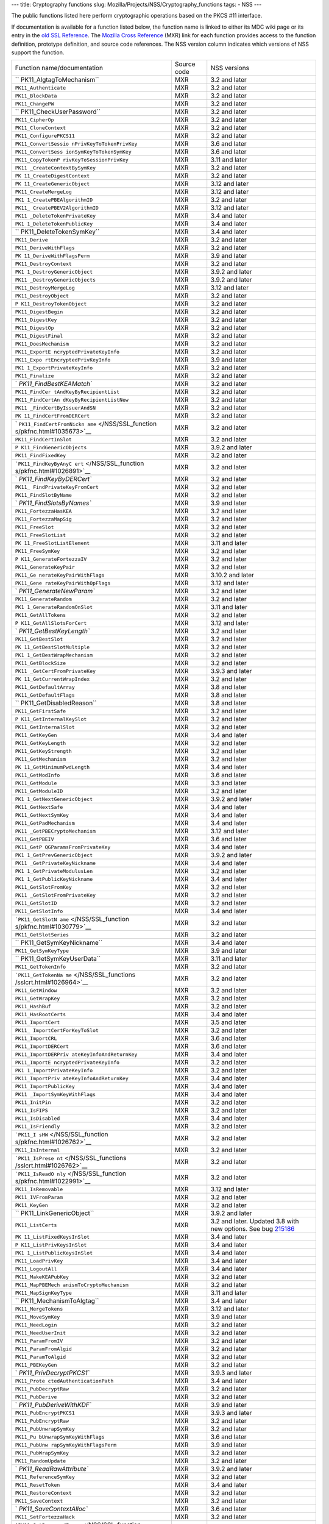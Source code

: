 --- title: Cryptography functions slug:
Mozilla/Projects/NSS/Cryptography_functions tags: - NSS ---

The public functions listed here perform cryptographic operations based
on the PKCS #11 interface.

If documentation is available for a function listed below, the function
name is linked to either its MDC wiki page or its entry in the `old SSL
Reference </NSS/SSL_functions/OLD_SSL_Reference>`__. The `Mozilla Cross
Reference <http://mxr.mozilla.org/>`__ (MXR) link for each function
provides access to the function definition, prototype definition, and
source code references. The NSS version column indicates which versions
of NSS support the function.

+--------------------------+-------------+--------------------------+
| Function                 | Source code | NSS versions             |
| name/documentation       |             |                          |
+--------------------------+-------------+--------------------------+
| ``                       | MXR         | 3.2 and later            |
| PK11_AlgtagToMechanism`` |             |                          |
+--------------------------+-------------+--------------------------+
| ``PK11_Authenticate``    | MXR         | 3.2 and later            |
+--------------------------+-------------+--------------------------+
| ``PK11_BlockData``       | MXR         | 3.2 and later            |
+--------------------------+-------------+--------------------------+
| ``PK11_ChangePW``        | MXR         | 3.2 and later            |
+--------------------------+-------------+--------------------------+
| ``                       | MXR         | 3.2 and later            |
| PK11_CheckUserPassword`` |             |                          |
+--------------------------+-------------+--------------------------+
| ``PK11_CipherOp``        | MXR         | 3.2 and later            |
+--------------------------+-------------+--------------------------+
| ``PK11_CloneContext``    | MXR         | 3.2 and later            |
+--------------------------+-------------+--------------------------+
| ``PK11_ConfigurePKCS11`` | MXR         | 3.2 and later            |
+--------------------------+-------------+--------------------------+
| ``PK11_ConvertSessio     | MXR         | 3.6 and later            |
| nPrivKeyToTokenPrivKey`` |             |                          |
+--------------------------+-------------+--------------------------+
| ``PK11_ConvertSess       | MXR         | 3.6 and later            |
| ionSymKeyToTokenSymKey`` |             |                          |
+--------------------------+-------------+--------------------------+
| ``PK11_CopyTokenP        | MXR         | 3.11 and later           |
| rivKeyToSessionPrivKey`` |             |                          |
+--------------------------+-------------+--------------------------+
| ``PK11                   | MXR         | 3.2 and later            |
| _CreateContextBySymKey`` |             |                          |
+--------------------------+-------------+--------------------------+
| ``PK                     | MXR         | 3.2 and later            |
| 11_CreateDigestContext`` |             |                          |
+--------------------------+-------------+--------------------------+
| ``PK                     | MXR         | 3.12 and later           |
| 11_CreateGenericObject`` |             |                          |
+--------------------------+-------------+--------------------------+
| ``PK11_CreateMergeLog``  | MXR         | 3.12 and later           |
+--------------------------+-------------+--------------------------+
| ``PK1                    | MXR         | 3.2 and later            |
| 1_CreatePBEAlgorithmID`` |             |                          |
+--------------------------+-------------+--------------------------+
| ``PK11_                  | MXR         | 3.12 and later           |
| CreatePBEV2AlgorithmID`` |             |                          |
+--------------------------+-------------+--------------------------+
| ``PK11                   | MXR         | 3.4 and later            |
| _DeleteTokenPrivateKey`` |             |                          |
+--------------------------+-------------+--------------------------+
| ``PK1                    | MXR         | 3.4 and later            |
| 1_DeleteTokenPublicKey`` |             |                          |
+--------------------------+-------------+--------------------------+
| ``                       | MXR         | 3.4 and later            |
| PK11_DeleteTokenSymKey`` |             |                          |
+--------------------------+-------------+--------------------------+
| ``PK11_Derive``          | MXR         | 3.2 and later            |
+--------------------------+-------------+--------------------------+
| ``PK11_DeriveWithFlags`` | MXR         | 3.2 and later            |
+--------------------------+-------------+--------------------------+
| ``PK                     | MXR         | 3.9 and later            |
| 11_DeriveWithFlagsPerm`` |             |                          |
+--------------------------+-------------+--------------------------+
| ``PK11_DestroyContext``  | MXR         | 3.2 and later            |
+--------------------------+-------------+--------------------------+
| ``PK1                    | MXR         | 3.9.2 and later          |
| 1_DestroyGenericObject`` |             |                          |
+--------------------------+-------------+--------------------------+
| ``PK11                   | MXR         | 3.9.2 and later          |
| _DestroyGenericObjects`` |             |                          |
+--------------------------+-------------+--------------------------+
| ``PK11_DestroyMergeLog`` | MXR         | 3.12 and later           |
+--------------------------+-------------+--------------------------+
| ``PK11_DestroyObject``   | MXR         | 3.2 and later            |
+--------------------------+-------------+--------------------------+
| ``P                      | MXR         | 3.2 and later            |
| K11_DestroyTokenObject`` |             |                          |
+--------------------------+-------------+--------------------------+
| ``PK11_DigestBegin``     | MXR         | 3.2 and later            |
+--------------------------+-------------+--------------------------+
| ``PK11_DigestKey``       | MXR         | 3.2 and later            |
+--------------------------+-------------+--------------------------+
| ``PK11_DigestOp``        | MXR         | 3.2 and later            |
+--------------------------+-------------+--------------------------+
| ``PK11_DigestFinal``     | MXR         | 3.2 and later            |
+--------------------------+-------------+--------------------------+
| ``PK11_DoesMechanism``   | MXR         | 3.2 and later            |
+--------------------------+-------------+--------------------------+
| ``PK11_ExportE           | MXR         | 3.2 and later            |
| ncryptedPrivateKeyInfo`` |             |                          |
+--------------------------+-------------+--------------------------+
| ``PK11_Expo              | MXR         | 3.9 and later            |
| rtEncryptedPrivKeyInfo`` |             |                          |
+--------------------------+-------------+--------------------------+
| ``PK1                    | MXR         | 3.2 and later            |
| 1_ExportPrivateKeyInfo`` |             |                          |
+--------------------------+-------------+--------------------------+
| ``PK11_Finalize``        | MXR         | 3.2 and later            |
+--------------------------+-------------+--------------------------+
| `                        | MXR         | 3.2 and later            |
| `PK11_FindBestKEAMatch`` |             |                          |
+--------------------------+-------------+--------------------------+
| ``PK11_FindCer           | MXR         | 3.2 and later            |
| tAndKeyByRecipientList`` |             |                          |
+--------------------------+-------------+--------------------------+
| ``PK11_FindCertAn        | MXR         | 3.2 and later            |
| dKeyByRecipientListNew`` |             |                          |
+--------------------------+-------------+--------------------------+
| ``PK11                   | MXR         | 3.2 and later            |
| _FindCertByIssuerAndSN`` |             |                          |
+--------------------------+-------------+--------------------------+
| ``PK                     | MXR         | 3.2 and later            |
| 11_FindCertFromDERCert`` |             |                          |
+--------------------------+-------------+--------------------------+
| `                        | MXR         | 3.2 and later            |
| ``PK11_FindCertFromNickn |             |                          |
| ame`` </NSS/SSL_function |             |                          |
| s/pkfnc.html#1035673>`__ |             |                          |
+--------------------------+-------------+--------------------------+
| ``PK11_FindCertInSlot``  | MXR         | 3.2 and later            |
+--------------------------+-------------+--------------------------+
| ``P                      | MXR         | 3.9.2 and later          |
| K11_FindGenericObjects`` |             |                          |
+--------------------------+-------------+--------------------------+
| ``PK11_FindFixedKey``    | MXR         | 3.2 and later            |
+--------------------------+-------------+--------------------------+
| ```PK11_FindKeyByAnyC    | MXR         | 3.2 and later            |
| ert`` </NSS/SSL_function |             |                          |
| s/pkfnc.html#1026891>`__ |             |                          |
+--------------------------+-------------+--------------------------+
| `                        | MXR         | 3.2 and later            |
| `PK11_FindKeyByDERCert`` |             |                          |
+--------------------------+-------------+--------------------------+
| ``PK11_                  | MXR         | 3.2 and later            |
| FindPrivateKeyFromCert`` |             |                          |
+--------------------------+-------------+--------------------------+
| ``PK11_FindSlotByName``  | MXR         | 3.2 and later            |
+--------------------------+-------------+--------------------------+
| `                        | MXR         | 3.9 and later            |
| `PK11_FindSlotsByNames`` |             |                          |
+--------------------------+-------------+--------------------------+
| ``PK11_FortezzaHasKEA``  | MXR         | 3.2 and later            |
+--------------------------+-------------+--------------------------+
| ``PK11_FortezzaMapSig``  | MXR         | 3.2 and later            |
+--------------------------+-------------+--------------------------+
| ``PK11_FreeSlot``        | MXR         | 3.2 and later            |
+--------------------------+-------------+--------------------------+
| ``PK11_FreeSlotList``    | MXR         | 3.2 and later            |
+--------------------------+-------------+--------------------------+
| ``PK                     | MXR         | 3.11 and later           |
| 11_FreeSlotListElement`` |             |                          |
+--------------------------+-------------+--------------------------+
| ``PK11_FreeSymKey``      | MXR         | 3.2 and later            |
+--------------------------+-------------+--------------------------+
| ``P                      | MXR         | 3.2 and later            |
| K11_GenerateFortezzaIV`` |             |                          |
+--------------------------+-------------+--------------------------+
| ``PK11_GenerateKeyPair`` | MXR         | 3.2 and later            |
+--------------------------+-------------+--------------------------+
| ``PK11_Ge                | MXR         | 3.10.2 and later         |
| nerateKeyPairWithFlags`` |             |                          |
+--------------------------+-------------+--------------------------+
| ``PK11_Gene              | MXR         | 3.12 and later           |
| rateKeyPairWithOpFlags`` |             |                          |
+--------------------------+-------------+--------------------------+
| `                        | MXR         | 3.2 and later            |
| `PK11_GenerateNewParam`` |             |                          |
+--------------------------+-------------+--------------------------+
| ``PK11_GenerateRandom``  | MXR         | 3.2 and later            |
+--------------------------+-------------+--------------------------+
| ``PK1                    | MXR         | 3.11 and later           |
| 1_GenerateRandomOnSlot`` |             |                          |
+--------------------------+-------------+--------------------------+
| ``PK11_GetAllTokens``    | MXR         | 3.2 and later            |
+--------------------------+-------------+--------------------------+
| ``P                      | MXR         | 3.12 and later           |
| K11_GetAllSlotsForCert`` |             |                          |
+--------------------------+-------------+--------------------------+
| `                        | MXR         | 3.2 and later            |
| `PK11_GetBestKeyLength`` |             |                          |
+--------------------------+-------------+--------------------------+
| ``PK11_GetBestSlot``     | MXR         | 3.2 and later            |
+--------------------------+-------------+--------------------------+
| ``PK                     | MXR         | 3.2 and later            |
| 11_GetBestSlotMultiple`` |             |                          |
+--------------------------+-------------+--------------------------+
| ``PK1                    | MXR         | 3.2 and later            |
| 1_GetBestWrapMechanism`` |             |                          |
+--------------------------+-------------+--------------------------+
| ``PK11_GetBlockSize``    | MXR         | 3.2 and later            |
+--------------------------+-------------+--------------------------+
| ``PK11                   | MXR         | 3.9.3 and later          |
| _GetCertFromPrivateKey`` |             |                          |
+--------------------------+-------------+--------------------------+
| ``PK                     | MXR         | 3.2 and later            |
| 11_GetCurrentWrapIndex`` |             |                          |
+--------------------------+-------------+--------------------------+
| ``PK11_GetDefaultArray`` | MXR         | 3.8 and later            |
+--------------------------+-------------+--------------------------+
| ``PK11_GetDefaultFlags`` | MXR         | 3.8 and later            |
+--------------------------+-------------+--------------------------+
| ``                       | MXR         | 3.8 and later            |
| PK11_GetDisabledReason`` |             |                          |
+--------------------------+-------------+--------------------------+
| ``PK11_GetFirstSafe``    | MXR         | 3.2 and later            |
+--------------------------+-------------+--------------------------+
| ``P                      | MXR         | 3.2 and later            |
| K11_GetInternalKeySlot`` |             |                          |
+--------------------------+-------------+--------------------------+
| ``PK11_GetInternalSlot`` | MXR         | 3.2 and later            |
+--------------------------+-------------+--------------------------+
| ``PK11_GetKeyGen``       | MXR         | 3.4 and later            |
+--------------------------+-------------+--------------------------+
| ``PK11_GetKeyLength``    | MXR         | 3.2 and later            |
+--------------------------+-------------+--------------------------+
| ``PK11_GetKeyStrength``  | MXR         | 3.2 and later            |
+--------------------------+-------------+--------------------------+
| ``PK11_GetMechanism``    | MXR         | 3.2 and later            |
+--------------------------+-------------+--------------------------+
| ``PK                     | MXR         | 3.4 and later            |
| 11_GetMinimumPwdLength`` |             |                          |
+--------------------------+-------------+--------------------------+
| ``PK11_GetModInfo``      | MXR         | 3.6 and later            |
+--------------------------+-------------+--------------------------+
| ``PK11_GetModule``       | MXR         | 3.3 and later            |
+--------------------------+-------------+--------------------------+
| ``PK11_GetModuleID``     | MXR         | 3.2 and later            |
+--------------------------+-------------+--------------------------+
| ``PK1                    | MXR         | 3.9.2 and later          |
| 1_GetNextGenericObject`` |             |                          |
+--------------------------+-------------+--------------------------+
| ``PK11_GetNextSafe``     | MXR         | 3.4 and later            |
+--------------------------+-------------+--------------------------+
| ``PK11_GetNextSymKey``   | MXR         | 3.4 and later            |
+--------------------------+-------------+--------------------------+
| ``PK11_GetPadMechanism`` | MXR         | 3.4 and later            |
+--------------------------+-------------+--------------------------+
| ``PK11                   | MXR         | 3.12 and later           |
| _GetPBECryptoMechanism`` |             |                          |
+--------------------------+-------------+--------------------------+
| ``PK11_GetPBEIV``        | MXR         | 3.6 and later            |
+--------------------------+-------------+--------------------------+
| ``PK11_GetP              | MXR         | 3.4 and later            |
| QGParamsFromPrivateKey`` |             |                          |
+--------------------------+-------------+--------------------------+
| ``PK1                    | MXR         | 3.9.2 and later          |
| 1_GetPrevGenericObject`` |             |                          |
+--------------------------+-------------+--------------------------+
| ``PK11                   | MXR         | 3.4 and later            |
| _GetPrivateKeyNickname`` |             |                          |
+--------------------------+-------------+--------------------------+
| ``PK1                    | MXR         | 3.2 and later            |
| 1_GetPrivateModulusLen`` |             |                          |
+--------------------------+-------------+--------------------------+
| ``PK1                    | MXR         | 3.4 and later            |
| 1_GetPublicKeyNickname`` |             |                          |
+--------------------------+-------------+--------------------------+
| ``PK11_GetSlotFromKey``  | MXR         | 3.2 and later            |
+--------------------------+-------------+--------------------------+
| ``PK11                   | MXR         | 3.2 and later            |
| _GetSlotFromPrivateKey`` |             |                          |
+--------------------------+-------------+--------------------------+
| ``PK11_GetSlotID``       | MXR         | 3.2 and later            |
+--------------------------+-------------+--------------------------+
| ``PK11_GetSlotInfo``     | MXR         | 3.4 and later            |
+--------------------------+-------------+--------------------------+
| ```PK11_GetSlotN         | MXR         | 3.2 and later            |
| ame`` </NSS/SSL_function |             |                          |
| s/pkfnc.html#1030779>`__ |             |                          |
+--------------------------+-------------+--------------------------+
| ``PK11_GetSlotSeries``   | MXR         | 3.2 and later            |
+--------------------------+-------------+--------------------------+
| ``                       | MXR         | 3.4 and later            |
| PK11_GetSymKeyNickname`` |             |                          |
+--------------------------+-------------+--------------------------+
| ``PK11_GetSymKeyType``   | MXR         | 3.9 and later            |
+--------------------------+-------------+--------------------------+
| ``                       | MXR         | 3.11 and later           |
| PK11_GetSymKeyUserData`` |             |                          |
+--------------------------+-------------+--------------------------+
| ``PK11_GetTokenInfo``    | MXR         | 3.2 and later            |
+--------------------------+-------------+--------------------------+
| ```PK11_GetTokenNa       | MXR         | 3.2 and later            |
| me`` </NSS/SSL_functions |             |                          |
| /sslcrt.html#1026964>`__ |             |                          |
+--------------------------+-------------+--------------------------+
| ``PK11_GetWindow``       | MXR         | 3.2 and later            |
+--------------------------+-------------+--------------------------+
| ``PK11_GetWrapKey``      | MXR         | 3.2 and later            |
+--------------------------+-------------+--------------------------+
| ``PK11_HashBuf``         | MXR         | 3.2 and later            |
+--------------------------+-------------+--------------------------+
| ``PK11_HasRootCerts``    | MXR         | 3.4 and later            |
+--------------------------+-------------+--------------------------+
| ``PK11_ImportCert``      | MXR         | 3.5 and later            |
+--------------------------+-------------+--------------------------+
| ``PK11_                  | MXR         | 3.2 and later            |
| ImportCertForKeyToSlot`` |             |                          |
+--------------------------+-------------+--------------------------+
| ``PK11_ImportCRL``       | MXR         | 3.6 and later            |
+--------------------------+-------------+--------------------------+
| ``PK11_ImportDERCert``   | MXR         | 3.6 and later            |
+--------------------------+-------------+--------------------------+
| ``PK11_ImportDERPriv     | MXR         | 3.4 and later            |
| ateKeyInfoAndReturnKey`` |             |                          |
+--------------------------+-------------+--------------------------+
| ``PK11_ImportE           | MXR         | 3.2 and later            |
| ncryptedPrivateKeyInfo`` |             |                          |
+--------------------------+-------------+--------------------------+
| ``PK1                    | MXR         | 3.2 and later            |
| 1_ImportPrivateKeyInfo`` |             |                          |
+--------------------------+-------------+--------------------------+
| ``PK11_ImportPriv        | MXR         | 3.4 and later            |
| ateKeyInfoAndReturnKey`` |             |                          |
+--------------------------+-------------+--------------------------+
| ``PK11_ImportPublicKey`` | MXR         | 3.4 and later            |
+--------------------------+-------------+--------------------------+
| ``PK11                   | MXR         | 3.4 and later            |
| _ImportSymKeyWithFlags`` |             |                          |
+--------------------------+-------------+--------------------------+
| ``PK11_InitPin``         | MXR         | 3.2 and later            |
+--------------------------+-------------+--------------------------+
| ``PK11_IsFIPS``          | MXR         | 3.2 and later            |
+--------------------------+-------------+--------------------------+
| ``PK11_IsDisabled``      | MXR         | 3.4 and later            |
+--------------------------+-------------+--------------------------+
| ``PK11_IsFriendly``      | MXR         | 3.2 and later            |
+--------------------------+-------------+--------------------------+
| ```PK11_I                | MXR         | 3.2 and later            |
| sHW`` </NSS/SSL_function |             |                          |
| s/pkfnc.html#1026762>`__ |             |                          |
+--------------------------+-------------+--------------------------+
| ``PK11_IsInternal``      | MXR         | 3.2 and later            |
+--------------------------+-------------+--------------------------+
| ```PK11_IsPrese          | MXR         | 3.2 and later            |
| nt`` </NSS/SSL_functions |             |                          |
| /sslcrt.html#1026762>`__ |             |                          |
+--------------------------+-------------+--------------------------+
| ```PK11_IsReadO          | MXR         | 3.2 and later            |
| nly`` </NSS/SSL_function |             |                          |
| s/pkfnc.html#1022991>`__ |             |                          |
+--------------------------+-------------+--------------------------+
| ``PK11_IsRemovable``     | MXR         | 3.12 and later           |
+--------------------------+-------------+--------------------------+
| ``PK11_IVFromParam``     | MXR         | 3.2 and later            |
+--------------------------+-------------+--------------------------+
| ``PK11_KeyGen``          | MXR         | 3.2 and later            |
+--------------------------+-------------+--------------------------+
| ``                       | MXR         | 3.9.2 and later          |
| PK11_LinkGenericObject`` |             |                          |
+--------------------------+-------------+--------------------------+
| ``PK11_ListCerts``       | MXR         | 3.2 and later. Updated   |
|                          |             | 3.8 with new options.    |
|                          |             | See bug                  |
|                          |             | `215186 <https:/         |
|                          |             | /bugzilla.mozilla.org/sh |
|                          |             | ow_bug.cgi?id=215186>`__ |
+--------------------------+-------------+--------------------------+
| ``PK                     | MXR         | 3.4 and later            |
| 11_ListFixedKeysInSlot`` |             |                          |
+--------------------------+-------------+--------------------------+
| ``P                      | MXR         | 3.4 and later            |
| K11_ListPrivKeysInSlot`` |             |                          |
+--------------------------+-------------+--------------------------+
| ``PK1                    | MXR         | 3.4 and later            |
| 1_ListPublicKeysInSlot`` |             |                          |
+--------------------------+-------------+--------------------------+
| ``PK11_LoadPrivKey``     | MXR         | 3.4 and later            |
+--------------------------+-------------+--------------------------+
| ``PK11_LogoutAll``       | MXR         | 3.4 and later            |
+--------------------------+-------------+--------------------------+
| ``PK11_MakeKEAPubKey``   | MXR         | 3.2 and later            |
+--------------------------+-------------+--------------------------+
| ``PK11_MapPBEMech        | MXR         | 3.2 and later            |
| anismToCryptoMechanism`` |             |                          |
+--------------------------+-------------+--------------------------+
| ``PK11_MapSignKeyType``  | MXR         | 3.11 and later           |
+--------------------------+-------------+--------------------------+
| ``                       | MXR         | 3.4 and later            |
| PK11_MechanismToAlgtag`` |             |                          |
+--------------------------+-------------+--------------------------+
| ``PK11_MergeTokens``     | MXR         | 3.12 and later           |
+--------------------------+-------------+--------------------------+
| ``PK11_MoveSymKey``      | MXR         | 3.9 and later            |
+--------------------------+-------------+--------------------------+
| ``PK11_NeedLogin``       | MXR         | 3.2 and later            |
+--------------------------+-------------+--------------------------+
| ``PK11_NeedUserInit``    | MXR         | 3.2 and later            |
+--------------------------+-------------+--------------------------+
| ``PK11_ParamFromIV``     | MXR         | 3.2 and later            |
+--------------------------+-------------+--------------------------+
| ``PK11_ParamFromAlgid``  | MXR         | 3.2 and later            |
+--------------------------+-------------+--------------------------+
| ``PK11_ParamToAlgid``    | MXR         | 3.2 and later            |
+--------------------------+-------------+--------------------------+
| ``PK11_PBEKeyGen``       | MXR         | 3.2 and later            |
+--------------------------+-------------+--------------------------+
| `                        | MXR         | 3.9.3 and later          |
| `PK11_PrivDecryptPKCS1`` |             |                          |
+--------------------------+-------------+--------------------------+
| ``PK11_Prote             | MXR         | 3.4 and later            |
| ctedAuthenticationPath`` |             |                          |
+--------------------------+-------------+--------------------------+
| ``PK11_PubDecryptRaw``   | MXR         | 3.2 and later            |
+--------------------------+-------------+--------------------------+
| ``PK11_PubDerive``       | MXR         | 3.2 and later            |
+--------------------------+-------------+--------------------------+
| `                        | MXR         | 3.9 and later            |
| `PK11_PubDeriveWithKDF`` |             |                          |
+--------------------------+-------------+--------------------------+
| ``PK11_PubEncryptPKCS1`` | MXR         | 3.9.3 and later          |
+--------------------------+-------------+--------------------------+
| ``PK11_PubEncryptRaw``   | MXR         | 3.2 and later            |
+--------------------------+-------------+--------------------------+
| ``PK11_PubUnwrapSymKey`` | MXR         | 3.2 and later            |
+--------------------------+-------------+--------------------------+
| ``PK11_Pu                | MXR         | 3.6 and later            |
| bUnwrapSymKeyWithFlags`` |             |                          |
+--------------------------+-------------+--------------------------+
| ``PK11_PubUnw            | MXR         | 3.9 and later            |
| rapSymKeyWithFlagsPerm`` |             |                          |
+--------------------------+-------------+--------------------------+
| ``PK11_PubWrapSymKey``   | MXR         | 3.2 and later            |
+--------------------------+-------------+--------------------------+
| ``PK11_RandomUpdate``    | MXR         | 3.2 and later            |
+--------------------------+-------------+--------------------------+
| `                        | MXR         | 3.9.2 and later          |
| `PK11_ReadRawAttribute`` |             |                          |
+--------------------------+-------------+--------------------------+
| ``PK11_ReferenceSymKey`` | MXR         | 3.2 and later            |
+--------------------------+-------------+--------------------------+
| ``PK11_ResetToken``      | MXR         | 3.4 and later            |
+--------------------------+-------------+--------------------------+
| ``PK11_RestoreContext``  | MXR         | 3.2 and later            |
+--------------------------+-------------+--------------------------+
| ``PK11_SaveContext``     | MXR         | 3.2 and later            |
+--------------------------+-------------+--------------------------+
| `                        | MXR         | 3.6 and later            |
| `PK11_SaveContextAlloc`` |             |                          |
+--------------------------+-------------+--------------------------+
| ``PK11_SetFortezzaHack`` | MXR         | 3.2 and later            |
+--------------------------+-------------+--------------------------+
| ```PK11_SetPasswordF     | MXR         | 3.2 and later            |
| unc`` </NSS/SSL_function |             |                          |
| s/pkfnc.html#1023128>`__ |             |                          |
+--------------------------+-------------+--------------------------+
| ``PK11                   | MXR         | 3.4 and later            |
| _SetPrivateKeyNickname`` |             |                          |
+--------------------------+-------------+--------------------------+
| ``PK1                    | MXR         | 3.4 and later            |
| 1_SetPublicKeyNickname`` |             |                          |
+--------------------------+-------------+--------------------------+
| ``PK11_SetSlotPWValues`` | MXR         | 3.2 and later            |
+--------------------------+-------------+--------------------------+
| ``                       | MXR         | 3.4 and later            |
| PK11_SetSymKeyNickname`` |             |                          |
+--------------------------+-------------+--------------------------+
| ``                       | MXR         | 3.11 and later           |
| PK11_SetSymKeyUserData`` |             |                          |
+--------------------------+-------------+--------------------------+
| ``PK11_SetWrapKey``      | MXR         | 3.2 and later            |
+--------------------------+-------------+--------------------------+
| ``PK11_Sign``            | MXR         | 3.2 and later            |
+--------------------------+-------------+--------------------------+
| ``PK11_SignatureLen``    | MXR         | 3.2 and later            |
+--------------------------+-------------+--------------------------+
| `                        | MXR         | 3.2 and later            |
| `PK11_SymKeyFromHandle`` |             |                          |
+--------------------------+-------------+--------------------------+
| ``PK11_TokenExists``     | MXR         | 3.2 and later            |
+--------------------------+-------------+--------------------------+
| ``PK11_TokenKeyGen``     | MXR         | 3.6 and later            |
+--------------------------+-------------+--------------------------+
| ``PK1                    | MXR         | 3.10.2 and later         |
| 1_TokenKeyGenWithFlags`` |             |                          |
+--------------------------+-------------+--------------------------+
| ``PK11_TokenRefresh``    | MXR         | 3.7.1 and later          |
+--------------------------+-------------+--------------------------+
| ``PK11_Traverse          | MXR         | 3.2 and later            |
| CertsForNicknameInSlot`` |             |                          |
+--------------------------+-------------+--------------------------+
| ``PK11_Travers           | MXR         | 3.2 and later            |
| eCertsForSubjectInSlot`` |             |                          |
+--------------------------+-------------+--------------------------+
| ``                       | MXR         | 3.4 and later            |
| PK11_TraverseSlotCerts`` |             |                          |
+--------------------------+-------------+--------------------------+
| ``PK                     | MXR         | 3.9.2 and later          |
| 11_UnlinkGenericObject`` |             |                          |
+--------------------------+-------------+--------------------------+
| ``PK11_UnwrapSymKey``    | MXR         | 3.2 and later            |
+--------------------------+-------------+--------------------------+
| ``PK11                   | MXR         | 3.2 and later            |
| _UnwrapSymKeyWithFlags`` |             |                          |
+--------------------------+-------------+--------------------------+
| ``PK11_Unw               | MXR         | 3.9 and later            |
| rapSymKeyWithFlagsPerm`` |             |                          |
+--------------------------+-------------+--------------------------+
| ``PK                     | MXR         | 3.8 and later            |
| 11_UpdateSlotAttribute`` |             |                          |
+--------------------------+-------------+--------------------------+
| ``PK11_UserEnableSlot``  | MXR         | 3.8 and later            |
+--------------------------+-------------+--------------------------+
| ``PK11_UserDisableSlot`` | MXR         | 3.8 and later            |
+--------------------------+-------------+--------------------------+
| ``PK11_Verify``          | MXR         | 3.2 and later            |
+--------------------------+-------------+--------------------------+
| ``PK11_VerifyKeyOK``     | MXR         | 3.2 and later            |
+--------------------------+-------------+--------------------------+
| ``                       | MXR         | 3.7 and later            |
| PK11_WaitForTokenEvent`` |             |                          |
+--------------------------+-------------+--------------------------+
| ``PK11_WrapSymKey``      | MXR         | 3.2 and later            |
+--------------------------+-------------+--------------------------+
| ``                       | MXR         | 3.12 and later           |
| PK11_WriteRawAttribute`` |             |                          |
+--------------------------+-------------+--------------------------+
| ``PK11SDR_Encrypt``      | MXR         | 3.2 and later            |
+--------------------------+-------------+--------------------------+
| ``PK11SDR_Decrypt``      | MXR         | 3.2 and later            |
+--------------------------+-------------+--------------------------+
| ``SEC                    | MXR         | 3.2 and later            |
| _DeletePermCertificate`` |             |                          |
+--------------------------+-------------+--------------------------+
| ``SEC_DeletePermCRL``    | MXR         | 3.2 and later            |
+--------------------------+-------------+--------------------------+
| ``SEC_DerSignData``      | MXR         | 3.2 and later            |
+--------------------------+-------------+--------------------------+
| ``SEC_DestroyCrl``       | MXR         | 3.2 and later            |
+--------------------------+-------------+--------------------------+
| ``SEC_FindCrlByDERCert`` | MXR         | 3.2 and later            |
+--------------------------+-------------+--------------------------+
| ``SEC_FindCrlByName``    | MXR         | 3.2 and later            |
+--------------------------+-------------+--------------------------+
| ``SEC_LookupCrls``       | MXR         | 3.2 and later            |
+--------------------------+-------------+--------------------------+
| ``SEC_NewCrl``           | MXR         | 3.2 and later            |
+--------------------------+-------------+--------------------------+
| ``                       | MXR         | 3.6 and later            |
| SEC_QuickDERDecodeItem`` |             |                          |
+--------------------------+-------------+--------------------------+
| ``S                      | MXR         | 3.10 and later           |
| ECKEY_CacheStaticFlags`` |             |                          |
+--------------------------+-------------+--------------------------+
| ``SEC                    | MXR         | 3.2 and later            |
| KEY_ConvertToPublicKey`` |             |                          |
+--------------------------+-------------+--------------------------+
| `                        | MXR         | 3.2 and later            |
| `SECKEY_CopyPrivateKey`` |             |                          |
+--------------------------+-------------+--------------------------+
| ``SECKEY_CopyPublicKey`` | MXR         | 3.6 and later            |
+--------------------------+-------------+--------------------------+
| ``SECKEY_Co              | MXR         | 3.4 and later            |
| pySubjectPublicKeyInfo`` |             |                          |
+--------------------------+-------------+--------------------------+
| ``SEC                    | MXR         | 3.3 and later            |
| KEY_CreateDHPrivateKey`` |             |                          |
+--------------------------+-------------+--------------------------+
| ``SEC                    | MXR         | 3.8 and later            |
| KEY_CreateECPrivateKey`` |             |                          |
+--------------------------+-------------+--------------------------+
| ``SECKEY_Crea            | MXR         | 3.2 and later            |
| teSubjectPublicKeyInfo`` |             |                          |
+--------------------------+-------------+--------------------------+
| ``SECKEY_DecodeD         | MXR         | 3.4 and later            |
| ERSubjectPublicKeyInfo`` |             |                          |
+--------------------------+-------------+--------------------------+
| `                        | MXR         | 3.2 and later            |
| ``SECKEY_DestroyPrivateK |             |                          |
| ey`` </NSS/SSL_functions |             |                          |
| /sslkey.html#1051017>`__ |             |                          |
+--------------------------+-------------+--------------------------+
| ``SECKEY_ECPar           | MXR         | 3.12 and later           |
| amsToBasePointOrderLen`` |             |                          |
+--------------------------+-------------+--------------------------+
| ``SE                     | MXR         | 3.12 and later           |
| CKEY_ECParamsToKeySize`` |             |                          |
+--------------------------+-------------+--------------------------+
| ``SECKE                  | MXR         | 3.4 and later            |
| Y_DestroyPublicKeyList`` |             |                          |
+--------------------------+-------------+--------------------------+
| ``SECKEY_Destr           | MXR         | 3.2 and later            |
| oySubjectPublicKeyInfo`` |             |                          |
+--------------------------+-------------+--------------------------+
| ``S                      | MXR         | 3.3 and later            |
| ECKEY_GetPublicKeyType`` |             |                          |
+--------------------------+-------------+--------------------------+
| ``SECKEY_P               | MXR         | 3.8 and later            |
| ublicKeyStrengthInBits`` |             |                          |
+--------------------------+-------------+--------------------------+
| ``SECKEY_SignatureLen``  | MXR         | 3.11.2 and later         |
+--------------------------+-------------+--------------------------+
